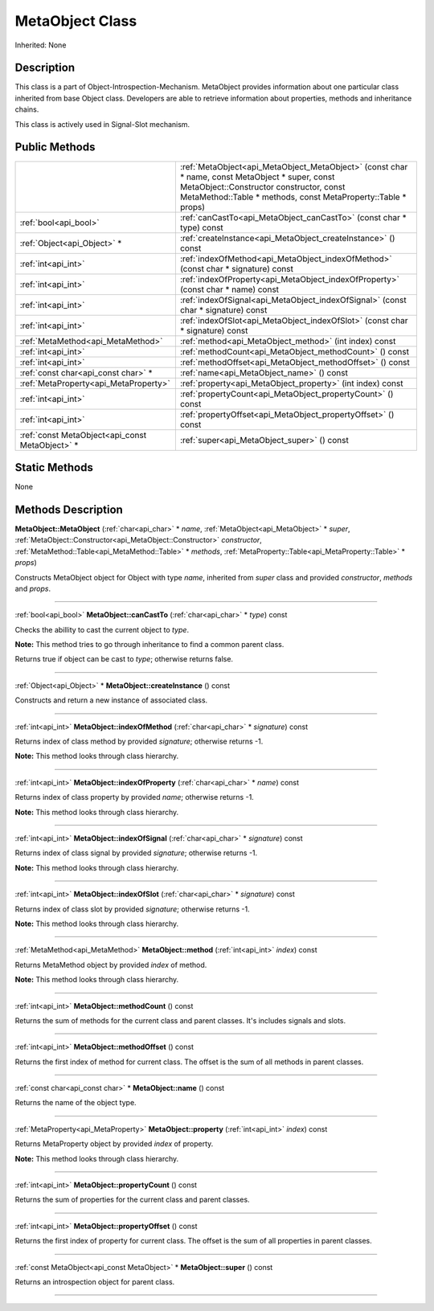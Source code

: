 .. _api_MetaObject:
MetaObject Class
================

Inherited: None

.. _api_MetaObject_description:
Description
-----------

This class is a part of Object-Introspection-Mechanism. MetaObject provides information about one particular class inherited from base Object class. Developers are able to retrieve information about properties, methods and inheritance chains.

This class is actively used in Signal-Slot mechanism.



.. _api_MetaObject_public:
Public Methods
--------------

+-------------------------------------------------+--------------------------------------------------------------------------------------------------------------------------------------------------------------------------------------------------------------+
|                                                 | :ref:`MetaObject<api_MetaObject_MetaObject>` (const char * name, const MetaObject * super, const MetaObject::Constructor  constructor, const MetaMethod::Table * methods, const MetaProperty::Table * props) |
+-------------------------------------------------+--------------------------------------------------------------------------------------------------------------------------------------------------------------------------------------------------------------+
|                           :ref:`bool<api_bool>` | :ref:`canCastTo<api_MetaObject_canCastTo>` (const char * type) const                                                                                                                                         |
+-------------------------------------------------+--------------------------------------------------------------------------------------------------------------------------------------------------------------------------------------------------------------+
|                     :ref:`Object<api_Object>` * | :ref:`createInstance<api_MetaObject_createInstance>` () const                                                                                                                                                |
+-------------------------------------------------+--------------------------------------------------------------------------------------------------------------------------------------------------------------------------------------------------------------+
|                             :ref:`int<api_int>` | :ref:`indexOfMethod<api_MetaObject_indexOfMethod>` (const char * signature) const                                                                                                                            |
+-------------------------------------------------+--------------------------------------------------------------------------------------------------------------------------------------------------------------------------------------------------------------+
|                             :ref:`int<api_int>` | :ref:`indexOfProperty<api_MetaObject_indexOfProperty>` (const char * name) const                                                                                                                             |
+-------------------------------------------------+--------------------------------------------------------------------------------------------------------------------------------------------------------------------------------------------------------------+
|                             :ref:`int<api_int>` | :ref:`indexOfSignal<api_MetaObject_indexOfSignal>` (const char * signature) const                                                                                                                            |
+-------------------------------------------------+--------------------------------------------------------------------------------------------------------------------------------------------------------------------------------------------------------------+
|                             :ref:`int<api_int>` | :ref:`indexOfSlot<api_MetaObject_indexOfSlot>` (const char * signature) const                                                                                                                                |
+-------------------------------------------------+--------------------------------------------------------------------------------------------------------------------------------------------------------------------------------------------------------------+
|               :ref:`MetaMethod<api_MetaMethod>` | :ref:`method<api_MetaObject_method>` (int  index) const                                                                                                                                                      |
+-------------------------------------------------+--------------------------------------------------------------------------------------------------------------------------------------------------------------------------------------------------------------+
|                             :ref:`int<api_int>` | :ref:`methodCount<api_MetaObject_methodCount>` () const                                                                                                                                                      |
+-------------------------------------------------+--------------------------------------------------------------------------------------------------------------------------------------------------------------------------------------------------------------+
|                             :ref:`int<api_int>` | :ref:`methodOffset<api_MetaObject_methodOffset>` () const                                                                                                                                                    |
+-------------------------------------------------+--------------------------------------------------------------------------------------------------------------------------------------------------------------------------------------------------------------+
|             :ref:`const char<api_const char>` * | :ref:`name<api_MetaObject_name>` () const                                                                                                                                                                    |
+-------------------------------------------------+--------------------------------------------------------------------------------------------------------------------------------------------------------------------------------------------------------------+
|           :ref:`MetaProperty<api_MetaProperty>` | :ref:`property<api_MetaObject_property>` (int  index) const                                                                                                                                                  |
+-------------------------------------------------+--------------------------------------------------------------------------------------------------------------------------------------------------------------------------------------------------------------+
|                             :ref:`int<api_int>` | :ref:`propertyCount<api_MetaObject_propertyCount>` () const                                                                                                                                                  |
+-------------------------------------------------+--------------------------------------------------------------------------------------------------------------------------------------------------------------------------------------------------------------+
|                             :ref:`int<api_int>` | :ref:`propertyOffset<api_MetaObject_propertyOffset>` () const                                                                                                                                                |
+-------------------------------------------------+--------------------------------------------------------------------------------------------------------------------------------------------------------------------------------------------------------------+
| :ref:`const MetaObject<api_const MetaObject>` * | :ref:`super<api_MetaObject_super>` () const                                                                                                                                                                  |
+-------------------------------------------------+--------------------------------------------------------------------------------------------------------------------------------------------------------------------------------------------------------------+

.. _api_MetaObject_static:
Static Methods
--------------

None

.. _api_MetaObject_methods:
Methods Description
-------------------

.. _api_MetaObject_MetaObject:

**MetaObject::MetaObject** (:ref:`char<api_char>` * *name*, :ref:`MetaObject<api_MetaObject>` * *super*, :ref:`MetaObject::Constructor<api_MetaObject::Constructor>`  *constructor*, :ref:`MetaMethod::Table<api_MetaMethod::Table>` * *methods*, :ref:`MetaProperty::Table<api_MetaProperty::Table>` * *props*)

Constructs MetaObject object for Object with type *name*, inherited from *super* class and provided *constructor*, *methods* and *props*.

----

.. _api_MetaObject_canCastTo:

:ref:`bool<api_bool>`  **MetaObject::canCastTo** (:ref:`char<api_char>` * *type*) const

Checks the abillity to cast the current object to *type*.

**Note:** This method tries to go through inheritance to find a common parent class.

Returns true if object can be cast to *type*; otherwise returns false.

----

.. _api_MetaObject_createInstance:

:ref:`Object<api_Object>` * **MetaObject::createInstance** () const

Constructs and return a new instance of associated class.

----

.. _api_MetaObject_indexOfMethod:

:ref:`int<api_int>`  **MetaObject::indexOfMethod** (:ref:`char<api_char>` * *signature*) const

Returns index of class method by provided *signature*; otherwise returns -1.

**Note:** This method looks through class hierarchy.

----

.. _api_MetaObject_indexOfProperty:

:ref:`int<api_int>`  **MetaObject::indexOfProperty** (:ref:`char<api_char>` * *name*) const

Returns index of class property by provided *name*; otherwise returns -1.

**Note:** This method looks through class hierarchy.

----

.. _api_MetaObject_indexOfSignal:

:ref:`int<api_int>`  **MetaObject::indexOfSignal** (:ref:`char<api_char>` * *signature*) const

Returns index of class signal by provided *signature*; otherwise returns -1.

**Note:** This method looks through class hierarchy.

----

.. _api_MetaObject_indexOfSlot:

:ref:`int<api_int>`  **MetaObject::indexOfSlot** (:ref:`char<api_char>` * *signature*) const

Returns index of class slot by provided *signature*; otherwise returns -1.

**Note:** This method looks through class hierarchy.

----

.. _api_MetaObject_method:

:ref:`MetaMethod<api_MetaMethod>`  **MetaObject::method** (:ref:`int<api_int>`  *index*) const

Returns MetaMethod object by provided *index* of method.

**Note:** This method looks through class hierarchy.

----

.. _api_MetaObject_methodCount:

:ref:`int<api_int>`  **MetaObject::methodCount** () const

Returns the sum of methods for the current class and parent classes. It's includes signals and slots.

----

.. _api_MetaObject_methodOffset:

:ref:`int<api_int>`  **MetaObject::methodOffset** () const

Returns the first index of method for current class. The offset is the sum of all methods in parent classes.

----

.. _api_MetaObject_name:

:ref:`const char<api_const char>` * **MetaObject::name** () const

Returns the name of the object type.

----

.. _api_MetaObject_property:

:ref:`MetaProperty<api_MetaProperty>`  **MetaObject::property** (:ref:`int<api_int>`  *index*) const

Returns MetaProperty object by provided *index* of property.

**Note:** This method looks through class hierarchy.

----

.. _api_MetaObject_propertyCount:

:ref:`int<api_int>`  **MetaObject::propertyCount** () const

Returns the sum of properties for the current class and parent classes.

----

.. _api_MetaObject_propertyOffset:

:ref:`int<api_int>`  **MetaObject::propertyOffset** () const

Returns the first index of property for current class. The offset is the sum of all properties in parent classes.

----

.. _api_MetaObject_super:

:ref:`const MetaObject<api_const MetaObject>` * **MetaObject::super** () const

Returns an introspection object for parent class.

----


